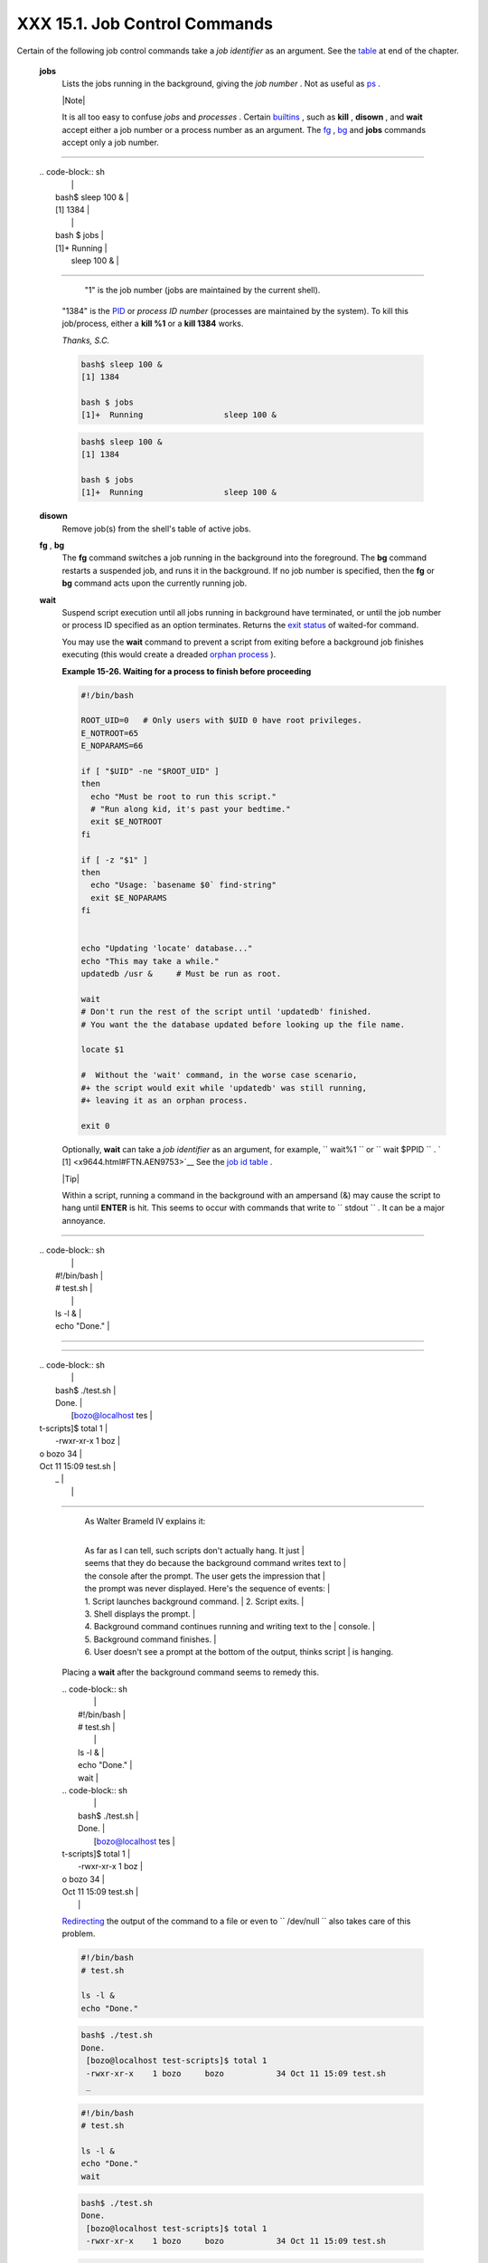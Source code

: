 
###############################
XXX  15.1. Job Control Commands
###############################

Certain of the following job control commands take a *job identifier* as
an argument. See the `table <x9644.html#JOBIDTABLE>`__ at end of the
chapter.


 **jobs**
    Lists the jobs running in the background, giving the *job number* .
    Not as useful as `ps <system.html#PPSSREF>`__ .



    |Note|

    It is all too easy to confuse *jobs* and *processes* . Certain
    `builtins <internal.html#BUILTINREF>`__ , such as **kill** ,
    **disown** , and **wait** accept either a job number or a process
    number as an argument. The `fg <x9644.html#FGREF>`__ ,
    `bg <x9644.html#BGREF>`__ and **jobs** commands accept only a job
    number.

--------------------------------------------------------------------------------------

    | .. code-block:: sh
    |                          |
    |     bash$ sleep 100 &    |
    |     [1] 1384             |
    |                          |
    |     bash $ jobs          |
    |     [1]+  Running        |
    |           sleep 100 &    |

--------------------------------------------------------------------------------------


     "1" is the job number (jobs are maintained by the current shell).
    "1384" is the `PID <internalvariables.html#PPIDREF>`__ or *process
    ID number* (processes are maintained by the system). To kill this
    job/process, either a **kill %1** or a **kill 1384** works.

    *Thanks, S.C.*


    .. code-block:: sh

        bash$ sleep 100 &
        [1] 1384

        bash $ jobs
        [1]+  Running                 sleep 100 &


    .. code-block:: sh

        bash$ sleep 100 &
        [1] 1384

        bash $ jobs
        [1]+  Running                 sleep 100 &




 **disown**
    Remove job(s) from the shell's table of active jobs.

 **fg** , **bg**
    The **fg** command switches a job running in the background into the
    foreground. The **bg** command restarts a suspended job, and runs it
    in the background. If no job number is specified, then the **fg** or
    **bg** command acts upon the currently running job.

 **wait**
    Suspend script execution until all jobs running in background have
    terminated, or until the job number or process ID specified as an
    option terminates. Returns the `exit
    status <exit-status.html#EXITSTATUSREF>`__ of waited-for command.

    You may use the **wait** command to prevent a script from exiting
    before a background job finishes executing (this would create a
    dreaded `orphan process <x9644.html#ZOMBIEREF>`__ ).


    **Example 15-26. Waiting for a process to finish before proceeding**


    .. code-block:: sh

        #!/bin/bash

        ROOT_UID=0   # Only users with $UID 0 have root privileges.
        E_NOTROOT=65
        E_NOPARAMS=66

        if [ "$UID" -ne "$ROOT_UID" ]
        then
          echo "Must be root to run this script."
          # "Run along kid, it's past your bedtime."
          exit $E_NOTROOT
        fi

        if [ -z "$1" ]
        then
          echo "Usage: `basename $0` find-string"
          exit $E_NOPARAMS
        fi


        echo "Updating 'locate' database..."
        echo "This may take a while."
        updatedb /usr &     # Must be run as root.

        wait
        # Don't run the rest of the script until 'updatedb' finished.
        # You want the the database updated before looking up the file name.

        locate $1

        #  Without the 'wait' command, in the worse case scenario,
        #+ the script would exit while 'updatedb' was still running,
        #+ leaving it as an orphan process.

        exit 0




    Optionally, **wait** can take a *job identifier* as an argument, for
    example, ``                   wait%1                 `` or
    ``                   wait                 $PPID                 `` .
    ` [1]  <x9644.html#FTN.AEN9753>`__ See the `job id
    table <x9644.html#JOBIDTABLE>`__ .



    |Tip|

    Within a script, running a command in the background with an
    ampersand (&) may cause the script to hang until **ENTER** is hit.
    This seems to occur with commands that write to
    ``            stdout           `` . It can be a major annoyance.

--------------------------------------------------------------------------------------

    | .. code-block:: sh
    |                          |
    |     #!/bin/bash          |
    |     # test.sh            |
    |                          |
    |     ls -l &              |
    |     echo "Done."         |

--------------------------------------------------------------------------------------


--------------------------------------------------------------------------------------

    | .. code-block:: sh
    |                          |
    |     bash$ ./test.sh      |
    |     Done.                |
    |      [bozo@localhost tes |
    | t-scripts]$ total 1      |
    |      -rwxr-xr-x    1 boz |
    | o     bozo           34  |
    | Oct 11 15:09 test.sh     |
    |      _                   |
    |                          |

--------------------------------------------------------------------------------------


        | As Walter Brameld IV explains it:
        |
        As far as I can tell, such scripts don't actually hang. It just
        |
        seems that they do because the background command writes text to
        |
        the console after the prompt. The user gets the impression that
        |
        the prompt was never displayed. Here's the sequence of events:
        |  1. Script launches background command.
        |  2. Script exits.
        |  3. Shell displays the prompt.
        |
        4. Background command continues running and writing text to the
        |  console.
        |  5. Background command finishes.
        |
        6. User doesn't see a prompt at the bottom of the output, thinks script
        |  is hanging.

    Placing a **wait** after the background command seems to remedy
    this.

    | .. code-block:: sh
    |                          |
    |     #!/bin/bash          |
    |     # test.sh            |
    |                          |
    |     ls -l &              |
    |     echo "Done."         |
    |     wait                 |

    | .. code-block:: sh
    |                          |
    |     bash$ ./test.sh      |
    |     Done.                |
    |      [bozo@localhost tes |
    | t-scripts]$ total 1      |
    |      -rwxr-xr-x    1 boz |
    | o     bozo           34  |
    | Oct 11 15:09 test.sh     |
    |                          |

    `Redirecting <io-redirection.html#IOREDIRREF>`__ the output of the
    command to a file or even to ``           /dev/null          `` also
    takes care of this problem.


    .. code-block:: sh

        #!/bin/bash
        # test.sh

        ls -l &
        echo "Done."


    .. code-block:: sh

        bash$ ./test.sh
        Done.
         [bozo@localhost test-scripts]$ total 1
         -rwxr-xr-x    1 bozo     bozo           34 Oct 11 15:09 test.sh
         _



    .. code-block:: sh

        #!/bin/bash
        # test.sh

        ls -l &
        echo "Done."
        wait


    .. code-block:: sh

        bash$ ./test.sh
        Done.
         [bozo@localhost test-scripts]$ total 1
         -rwxr-xr-x    1 bozo     bozo           34 Oct 11 15:09 test.sh



    .. code-block:: sh

        #!/bin/bash
        # test.sh

        ls -l &
        echo "Done."


    .. code-block:: sh

        bash$ ./test.sh
        Done.
         [bozo@localhost test-scripts]$ total 1
         -rwxr-xr-x    1 bozo     bozo           34 Oct 11 15:09 test.sh
         _



    .. code-block:: sh

        #!/bin/bash
        # test.sh

        ls -l &
        echo "Done."
        wait


    .. code-block:: sh

        bash$ ./test.sh
        Done.
         [bozo@localhost test-scripts]$ total 1
         -rwxr-xr-x    1 bozo     bozo           34 Oct 11 15:09 test.sh





 **suspend**
    This has a similar effect to **Control** - **Z** , but it suspends
    the shell (the shell's parent process should resume it at an
    appropriate time).

 **logout**
    Exit a login shell, optionally specifying an `exit
    status <exit-status.html#EXITSTATUSREF>`__ .

 **times**
    Gives statistics on the system time elapsed when executing commands,
    in the following form:


    .. code-block:: sh

        0m0.020s 0m0.020s



    This capability is of relatively limited value, since it is not
    common to profile and benchmark shell scripts.

 **kill**
    Forcibly terminate a process by sending it an appropriate
    *terminate* signal (see `Example 17-6 <system.html#KILLPROCESS>`__
    ).


    **Example 15-27. A script that kills itself**


    .. code-block:: sh

        #!/bin/bash
        # self-destruct.sh

        kill $$  # Script kills its own process here.
                 # Recall that "$$" is the script's PID.

        echo "This line will not echo."
        # Instead, the shell sends a "Terminated" message to stdout.

        exit 0   # Normal exit? No!

        #  After this script terminates prematurely,
        #+ what exit status does it return?
        #
        # sh self-destruct.sh
        # echo $?
        # 143
        #
        # 143 = 128 + 15
        #             TERM signal






    |Note|

    ``                         kill -l                       `` lists
    all the `signals <debugging.html#SIGNALD>`__ (as does the file
    ``            /usr/include/asm/signal.h           `` ). A
    ``                         kill -9                       `` is a
    *sure kill* , which will usually terminate a process that stubbornly
    refuses to die with a plain **kill** . Sometimes, a
    ``                         kill         -15                       ``
    works. A *zombie* process, that is, a child process that has
    terminated, but that the `parent process <internal.html#FORKREF>`__
    has not (yet) killed, cannot be killed by a logged-on user -- you
    can't kill something that is already dead -- but **init** will
    generally clean it up sooner or later.




 **killall**
    The **killall** command kills a running process by *name* , rather
    than by `process ID <special-chars.html#PROCESSIDREF>`__ . If there
    are multiple instances of a particular command running, then doing a
    *killall* on that command will terminate them *all* .



    |Note|

    This refers to the **killall** command in
    ``            /usr/bin           `` , *not* the `killall
    script <sysscripts.html#KILLALL2REF>`__ in
    ``            /etc/rc.d/init.d           `` .




 **command**
    The **command** directive disables aliases and functions for the
    command immediately following it.


    .. code-block:: sh

        bash$ command ls






    |Note|

    This is one of three shell directives that effect script command
    processing. The others are `builtin <x9644.html#BLTREF>`__ and
    `enable <x9644.html#ENABLEREF>`__ .




 **builtin**
    Invoking **builtin BUILTIN\_COMMAND** runs the command
    ``                   BUILTIN_COMMAND                 `` as a shell
    `builtin <internal.html#BUILTINREF>`__ , temporarily disabling both
    functions and external system commands with the same name.

 **enable**
    This either enables or disables a shell builtin command. As an
    example,
    ``                   enable -n           kill                 ``
    disables the shell builtin `kill <x9644.html#KILLREF>`__ , so that
    when Bash subsequently encounters *kill* , it invokes the external
    command ``         /bin/kill        `` .

     The ``         -a        `` option to *enable* lists all the shell
    builtins, indicating whether or not they are enabled. The
    ``         -f filename        `` option lets *enable* load a
    `builtin <internal.html#BUILTINREF>`__ as a shared library (DLL)
    module from a properly compiled object file. ` [2]
     <x9644.html#FTN.AEN9928>`__ .

 **autoload**
    This is a port to Bash of the *ksh* autoloader. With **autoload** in
    place, a function with an *autoload* declaration will load from an
    external file at its first invocation. ` [3]
     <x9644.html#FTN.AEN9949>`__ This saves system resources.

    Note that *autoload* is not a part of the core Bash installation. It
    needs to be loaded in with
    ``                   enable -f                 `` (see above).



**Table 15-1. Job identifiers**


Notation

Meaning

``        %N       ``

Job number [N]

``        %S       ``

Invocation (command-line) of job begins with string *S*

``        %?S       ``

Invocation (command-line) of job contains within it string *S*

``        %%       ``

 "current" job (last job stopped in foreground or started in background)

``        %+       ``

 "current" job (last job stopped in foreground or started in background)

``        %-       ``

Last job

``        $!       ``

Last background process




Notes
~~~~~


` [1]  <x9644.html#AEN9753>`__

This only applies to *child processes* , of course.


` [2]  <x9644.html#AEN9928>`__

The C source for a number of loadable builtins is typically found in the
``       /usr/share/doc/bash-?.??/functions      `` directory.

Note that the ``       -f      `` option to **enable** is not
`portable <portabilityissues.html>`__ to all systems.


` [3]  <x9644.html#AEN9949>`__

The same effect as **autoload** can be achieved with `typeset
-fu <declareref.html>`__ .



